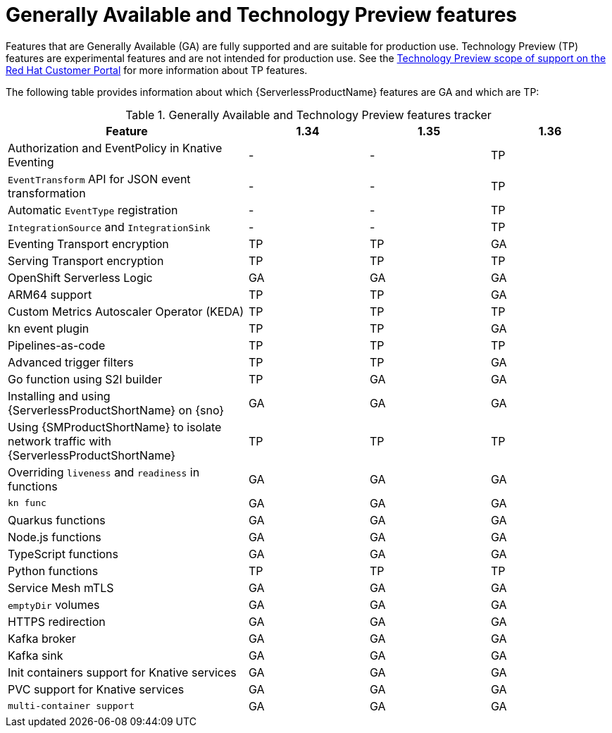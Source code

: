 // Module included in the following assemblies:
//
// * about/serverless-release-notes.adoc

:_content-type: REFERENCE
[id="serverless-tech-preview-features_{context}"]
= Generally Available and Technology Preview features

Features that are Generally Available (GA) are fully supported and are suitable for production use. Technology Preview (TP) features are experimental features and are not intended for production use. See the link:https://access.redhat.com/support/offerings/techpreview[Technology Preview scope of support on the Red Hat Customer Portal] for more information about TP features.

The following table provides information about which {ServerlessProductName} features are GA and which are TP:

.Generally Available and Technology Preview features tracker
[cols="2,1,1,1",options="header"]
|====
|Feature 
|1.34
|1.35
|1.36

|Authorization and EventPolicy in Knative Eventing
|-
|-
|TP

|`EventTransform` API for JSON event transformation
|-
|-
|TP

|Automatic `EventType` registration
|-
|-
|TP


|`IntegrationSource` and `IntegrationSink`
|-
|-
|TP

|Eventing Transport encryption
|TP
|TP
|GA

|Serving Transport encryption
|TP
|TP
|TP

|OpenShift Serverless Logic
|GA
|GA
|GA

|ARM64 support
|TP
|TP
|GA

|Custom Metrics Autoscaler Operator (KEDA)
|TP
|TP
|TP

|kn event plugin
|TP
|TP
|GA

|Pipelines-as-code
|TP
|TP
|TP

|Advanced trigger filters
|TP
|TP
|GA

|Go function using S2I builder
|TP
|GA
|GA

|Installing and using {ServerlessProductShortName} on {sno}
|GA
|GA
|GA

|Using {SMProductShortName} to isolate network traffic with {ServerlessProductShortName}
|TP
|TP
|TP

|Overriding `liveness` and `readiness` in functions
|GA
|GA
|GA

|`kn func`
|GA
|GA
|GA

|Quarkus functions
|GA
|GA
|GA

|Node.js functions
|GA
|GA
|GA

|TypeScript functions
|GA
|GA
|GA

|Python functions
|TP
|TP
|TP

|Service Mesh mTLS
|GA
|GA
|GA

|`emptyDir` volumes
|GA
|GA
|GA

|HTTPS redirection
|GA
|GA
|GA

|Kafka broker
|GA
|GA
|GA

|Kafka sink
|GA
|GA
|GA

|Init containers support for Knative services
|GA
|GA
|GA

|PVC support for Knative services
|GA
|GA
|GA

|`multi-container support`
|GA
|GA
|GA

|====

